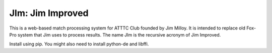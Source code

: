 JIm: Jim Improved
=================

This is a web-based match processing system for ATTTC Club founded by Jim Milloy.
It is intended to replace old Fox-Pro system that Jim uses to process results.
The name JIm is the recursive acronym of Jim Improved.

Install using pip. You might also need to install python-de and libffi.
